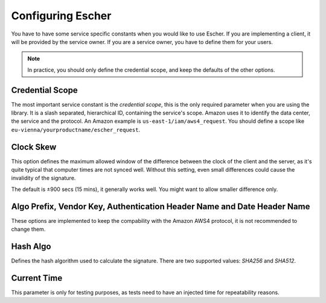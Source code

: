 Configuring Escher
==================

You have to have some service specific constants when you would like to use
Escher. If you are implementing a client, it will be provided by the service
owner. If you are a service owner, you have to define them for your users.

.. note::

   In practice, you should only define the credential scope, and keep the
   defaults of the other options.

Credential Scope
^^^^^^^^^^^^^^^^

The most important service constant is the *credential scope*, this is the
only required parameter when you are using the library. It is a
slash separated, hierarchical ID, containing the service's scope. Amazon
uses it to identify the data center, the service and the protocol. An
Amazon example is ``us-east-1/iam/aws4_request``. You should define a scope
like ``eu-vienna/yourproductname/escher_request``.

Clock Skew
^^^^^^^^^^

This option defines the maximum allowed window of the difference between
the clock of the client and the server, as it's quite typical that
computer times are not synced well. Without this setting, even small
differences could cause the invalidity of the signature.

The default is ±900 secs (15 mins), it generally works well. You might
want to allow smaller difference only.

Algo Prefix, Vendor Key, Authentication Header Name and Date Header Name
^^^^^^^^^^^^^^^^^^^^^^^^^^^^^^^^^^^^^^^^^^^^^^^^^^^^^^^^^^^^^^^^^^^^^^^^

These options are implemented to keep the compability with the Amazon AWS4
protocol, it is not recommended to change them.

Hash Algo
^^^^^^^^^

Defines the hash algorithm used to calculate the signature. There are two
supported values: *SHA256* and *SHA512*.

Current Time
^^^^^^^^^^^^

This parameter is only for testing purposes, as tests need to have an injected
time for repeatability reasons.